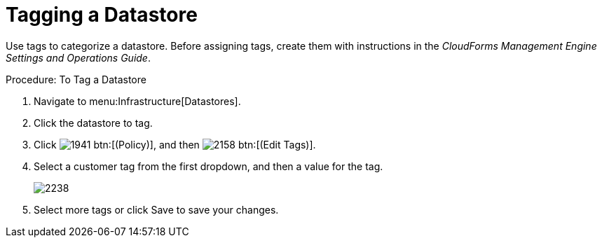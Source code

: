 = Tagging a Datastore

Use tags to categorize a datastore.
Before assigning tags, create them with instructions in the _CloudForms Management Engine Settings and Operations Guide_. 

.Procedure: To Tag a Datastore
. Navigate to menu:Infrastructure[Datastores]. 
. Click the datastore to tag. 
. Click  image:images/1941.png[] btn:[(Policy)], and then  image:images/2158.png[] btn:[(Edit Tags)]. 
. Select a customer tag from the first dropdown, and then a value for the tag. 
+

image::images/2238.png[]

. Select more tags or click [label]#Save# to save your changes. 